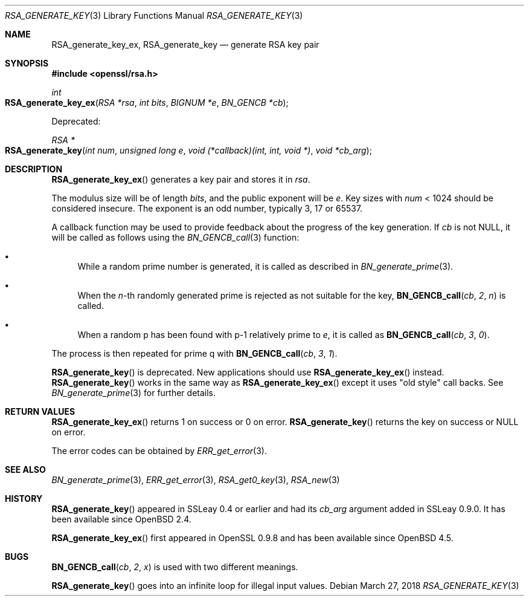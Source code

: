 .\"	$OpenBSD: RSA_generate_key.3,v 1.11 2018/03/27 17:35:50 schwarze Exp $
.\"	OpenSSL RSA_generate_key.pod bb6c5e7f Feb 5 10:29:22 2017 -0500
.\"
.\" This file was written by Ulf Moeller <ulf@openssl.org>.
.\" Copyright (c) 2000, 2002, 2013 The OpenSSL Project.  All rights reserved.
.\"
.\" Redistribution and use in source and binary forms, with or without
.\" modification, are permitted provided that the following conditions
.\" are met:
.\"
.\" 1. Redistributions of source code must retain the above copyright
.\"    notice, this list of conditions and the following disclaimer.
.\"
.\" 2. Redistributions in binary form must reproduce the above copyright
.\"    notice, this list of conditions and the following disclaimer in
.\"    the documentation and/or other materials provided with the
.\"    distribution.
.\"
.\" 3. All advertising materials mentioning features or use of this
.\"    software must display the following acknowledgment:
.\"    "This product includes software developed by the OpenSSL Project
.\"    for use in the OpenSSL Toolkit. (http://www.openssl.org/)"
.\"
.\" 4. The names "OpenSSL Toolkit" and "OpenSSL Project" must not be used to
.\"    endorse or promote products derived from this software without
.\"    prior written permission. For written permission, please contact
.\"    openssl-core@openssl.org.
.\"
.\" 5. Products derived from this software may not be called "OpenSSL"
.\"    nor may "OpenSSL" appear in their names without prior written
.\"    permission of the OpenSSL Project.
.\"
.\" 6. Redistributions of any form whatsoever must retain the following
.\"    acknowledgment:
.\"    "This product includes software developed by the OpenSSL Project
.\"    for use in the OpenSSL Toolkit (http://www.openssl.org/)"
.\"
.\" THIS SOFTWARE IS PROVIDED BY THE OpenSSL PROJECT ``AS IS'' AND ANY
.\" EXPRESSED OR IMPLIED WARRANTIES, INCLUDING, BUT NOT LIMITED TO, THE
.\" IMPLIED WARRANTIES OF MERCHANTABILITY AND FITNESS FOR A PARTICULAR
.\" PURPOSE ARE DISCLAIMED.  IN NO EVENT SHALL THE OpenSSL PROJECT OR
.\" ITS CONTRIBUTORS BE LIABLE FOR ANY DIRECT, INDIRECT, INCIDENTAL,
.\" SPECIAL, EXEMPLARY, OR CONSEQUENTIAL DAMAGES (INCLUDING, BUT
.\" NOT LIMITED TO, PROCUREMENT OF SUBSTITUTE GOODS OR SERVICES;
.\" LOSS OF USE, DATA, OR PROFITS; OR BUSINESS INTERRUPTION)
.\" HOWEVER CAUSED AND ON ANY THEORY OF LIABILITY, WHETHER IN CONTRACT,
.\" STRICT LIABILITY, OR TORT (INCLUDING NEGLIGENCE OR OTHERWISE)
.\" ARISING IN ANY WAY OUT OF THE USE OF THIS SOFTWARE, EVEN IF ADVISED
.\" OF THE POSSIBILITY OF SUCH DAMAGE.
.\"
.Dd $Mdocdate: March 27 2018 $
.Dt RSA_GENERATE_KEY 3
.Os
.Sh NAME
.Nm RSA_generate_key_ex ,
.Nm RSA_generate_key
.Nd generate RSA key pair
.Sh SYNOPSIS
.In openssl/rsa.h
.Ft int
.Fo RSA_generate_key_ex
.Fa "RSA *rsa"
.Fa "int bits"
.Fa "BIGNUM *e"
.Fa "BN_GENCB *cb"
.Fc
.Pp
Deprecated:
.Pp
.Ft RSA *
.Fo RSA_generate_key
.Fa "int num"
.Fa "unsigned long e"
.Fa "void (*callback)(int, int, void *)"
.Fa "void *cb_arg"
.Fc
.Sh DESCRIPTION
.Fn RSA_generate_key_ex
generates a key pair and stores it in
.Fa rsa .
.Pp
The modulus size will be of length
.Fa bits ,
and the public exponent will be
.Fa e .
Key sizes with
.Fa num
< 1024 should be considered insecure.
The exponent is an odd number, typically 3, 17 or 65537.
.Pp
A callback function may be used to provide feedback about the progress
of the key generation.
If
.Fa cb
is not
.Dv NULL ,
it will be called as follows using the
.Xr BN_GENCB_call 3
function:
.Bl -bullet
.It
While a random prime number is generated, it is called as described in
.Xr BN_generate_prime 3 .
.It
When the
.Fa n Ns -th
randomly generated prime is rejected as not suitable for
the key,
.Fn BN_GENCB_call cb 2 n
is called.
.It
When a random p has been found with p-1 relatively prime to
.Fa e ,
it is called as
.Fn BN_GENCB_call cb 3 0 .
.El
.Pp
The process is then repeated for prime q with
.Fn BN_GENCB_call cb 3 1 .
.Pp
.Fn RSA_generate_key
is deprecated.
New applications should use
.Fn RSA_generate_key_ex
instead.
.Fn RSA_generate_key
works in the same way as
.Fn RSA_generate_key_ex
except it uses "old style" call backs.
See
.Xr BN_generate_prime 3
for further details.
.Sh RETURN VALUES
.Fn RSA_generate_key_ex
returns 1 on success or 0 on error.
.Fn RSA_generate_key
returns the key on success or
.Dv NULL
on error.
.Pp
The error codes can be obtained by
.Xr ERR_get_error 3 .
.Sh SEE ALSO
.Xr BN_generate_prime 3 ,
.Xr ERR_get_error 3 ,
.Xr RSA_get0_key 3 ,
.Xr RSA_new 3
.Sh HISTORY
.Fn RSA_generate_key
appeared in SSLeay 0.4 or earlier and had its
.Fa cb_arg
argument added in SSLeay 0.9.0.
It has been available since
.Ox 2.4 .
.Pp
.Fn RSA_generate_key_ex
first appeared in OpenSSL 0.9.8 and has been available since
.Ox 4.5 .
.Sh BUGS
.Fn BN_GENCB_call cb 2 x
is used with two different meanings.
.Pp
.Fn RSA_generate_key
goes into an infinite loop for illegal input values.
